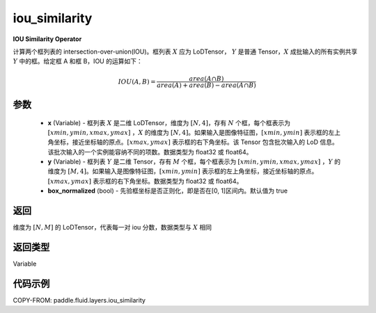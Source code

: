 .. _cn_api_fluid_layers_iou_similarity:

iou_similarity
-------------------------------

.. py:function:: paddle.fluid.layers.iou_similarity(x, y, box_normalized=True, name=None)




**IOU Similarity Operator**

计算两个框列表的 intersection-over-union(IOU)。框列表 :math:`X` 应为 LoDTensor， :math:`Y` 是普通 Tensor，:math:`X` 成批输入的所有实例共享 :math:`Y` 中的框。给定框 A 和框 B，IOU 的运算如下：

.. math::
    IOU(A, B) = \frac{area(A\cap B)}{area(A)+area(B)-area(A\cap B)}

参数
::::::::::::

    - **x** (Variable) - 框列表 :math:`X` 是二维 LoDTensor，维度为 :math:`[N,4]`，存有 :math:`N` 个框，每个框表示为 :math:`[xmin, ymin, xmax, ymax]` ，:math:`X` 的维度为 :math:`[N,4]`。如果输入是图像特征图，:math:`[xmin, ymin]` 表示框的左上角坐标，接近坐标轴的原点。:math:`[xmax, ymax]` 表示框的右下角坐标。该 Tensor 包含批次输入的 LoD 信息。该批次输入的一个实例能容纳不同的项数。数据类型为 float32 或 float64。
    - **y** (Variable) - 框列表 :math:`Y` 是二维 Tensor，存有 :math:`M` 个框，每个框表示为 :math:`[xmin, ymin, xmax, ymax]` ，:math:`Y` 的维度为 :math:`[M,4]`。如果输入是图像特征图，:math:`[xmin, ymin]` 表示框的左上角坐标，接近坐标轴的原点。:math:`[xmax, ymax]` 表示框的右下角坐标。数据类型为 float32 或 float64。
    - **box_normalized** (bool) - 先验框坐标是否正则化，即是否在[0, 1]区间内。默认值为 true

返回
::::::::::::
维度为 :math:`[N,M]` 的 LoDTensor，代表每一对 iou 分数，数据类型与 :math:`X` 相同

返回类型
::::::::::::
Variable

代码示例
::::::::::::

COPY-FROM: paddle.fluid.layers.iou_similarity
